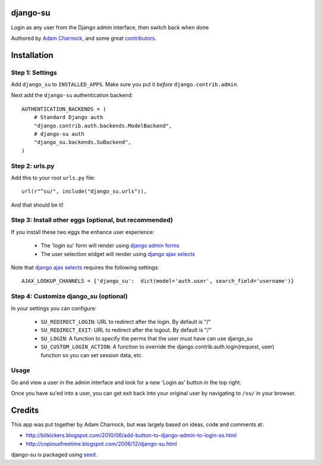 django-su
=========

Login as any user from the Django admin interface, then switch back when done

Authored by `Adam Charnock <http://https://adamcharnock.com/>`_, and some great `contributors <https://github.com/adamcharnock/django-su/contributors>`_.

.. image:: https://pypip.in/version/django-su/badge.svg
    :target: https://pypi.python.org/pypi/django-su/

.. image:: https://pypip.in/download/django-su/badge.svg
    :target: https://pypi.python.org/pypi/django-su/

.. image:: https://pypip.in/license/django-su/badge.svg
    :target: https://pypi.python.org/pypi/django-su/

Installation
============

Step 1: Settings
----------------

Add ``django_su`` to ``INSTALLED_APPS``. Make sure you put it *before* ``django.contrib.admin``.

Next add the ``django-su`` authentication backend::

    AUTHENTICATION_BACKENDS = (
        # Standard Django auth
        "django.contrib.auth.backends.ModelBackend",
        # django-su auth
        "django_su.backends.SuBackend",
    )


Step 2: urls.py
---------------

Add this to your root ``urls.py`` file::

    url(r"^su/", include("django_su.urls")),

And that should be it!

Step 3: Install other eggs (optional, but recommended)
------------------------------------------------------

If you install these two eggs the enhance user experience:

 * The 'login su' form will render using `django admin forms`_
 * The user selection widget will render using `django ajax selects`_

Note that `django ajax selects`_ requires the following settings::

    AJAX_LOOKUP_CHANNELS = {'django_su':  dict(model='auth.user', search_field='username')}

Step 4: Customize django_su (optional)
--------------------------------------

In your settings you can configure:

 * ``SU_REDIRECT_LOGIN``: URL to redirect after the login. By default is "/"
 * ``SU_REDIRECT_EXIT``: URL to redirect after the logout. By default is "/"
 * ``SU_LOGIN``: A function to specify the perms that the user must have can use django_su
 * ``SU_CUSTOM_LOGIN_ACTION``: A function to override the django.contrib.auth.login(request, user) function so you can set session data, etc.

Usage
-----

Go and view a user in the admin interface and look for a new 'Login as' button in the top right.

Once you have su'ed into a user, you can get exit back into your original user by navigating to ``/su/`` in your browser.

Credits
=======

This app was put together by Adam Charnock, but was largely based on ideas, code and comments at:

* http://bitkickers.blogspot.com/2010/06/add-button-to-django-admin-to-login-as.html
* http://copiousfreetime.blogspot.com/2006/12/django-su.html

django-su is packaged using seed_.

.. _django admin forms: http://pypi.python.org/pypi/django-form-admin
.. _django ajax selects: http://pypi.python.org/pypi/django-ajax-selects
.. _seed: https://github.com/adamcharnock/seed/
